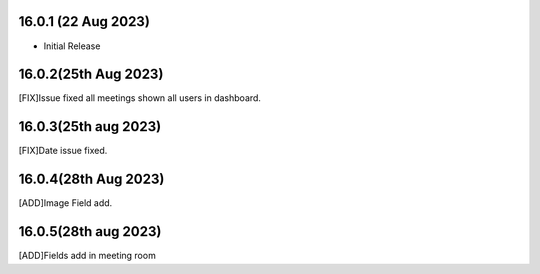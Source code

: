 16.0.1 (22 Aug 2023)
-------------------------
- Initial Release

16.0.2(25th Aug 2023)
------------------------------
[FIX]Issue fixed all meetings shown all users in dashboard.

16.0.3(25th aug 2023)
------------------------------
[FIX]Date issue fixed.

16.0.4(28th Aug 2023)
-----------------------------
[ADD]Image Field add.


16.0.5(28th aug 2023)
--------------------------
[ADD]Fields add in meeting room